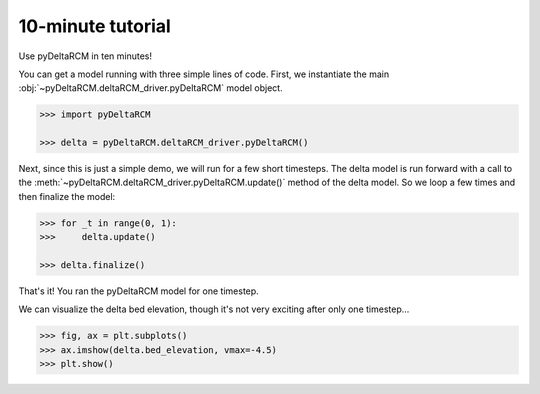 ******************
10-minute tutorial
******************

Use pyDeltaRCM in ten minutes!


You can get a model running with three simple lines of code.
First, we instantiate the main :obj:`~pyDeltaRCM.deltaRCM_driver.pyDeltaRCM` model object.

.. code:: 

    >>> import pyDeltaRCM

    >>> delta = pyDeltaRCM.deltaRCM_driver.pyDeltaRCM()

Next, since this is just a simple demo, we will run for a few short timesteps.
The delta model is run forward with a call to the :meth:`~pyDeltaRCM.deltaRCM_driver.pyDeltaRCM.update()` method of the delta model.
So we loop a few times and then finalize the model:

.. code::

    >>> for _t in range(0, 1):
    >>>     delta.update()

    >>> delta.finalize()

That's it! You ran the pyDeltaRCM model for one timestep. 

We can visualize the delta bed elevation, though it's not very exciting after only one timestep...

.. code::

    >>> fig, ax = plt.subplots()
    >>> ax.imshow(delta.bed_elevation, vmax=-4.5)
    >>> plt.show()

.. plot:: pyplots/10min/model_run_visual.py
